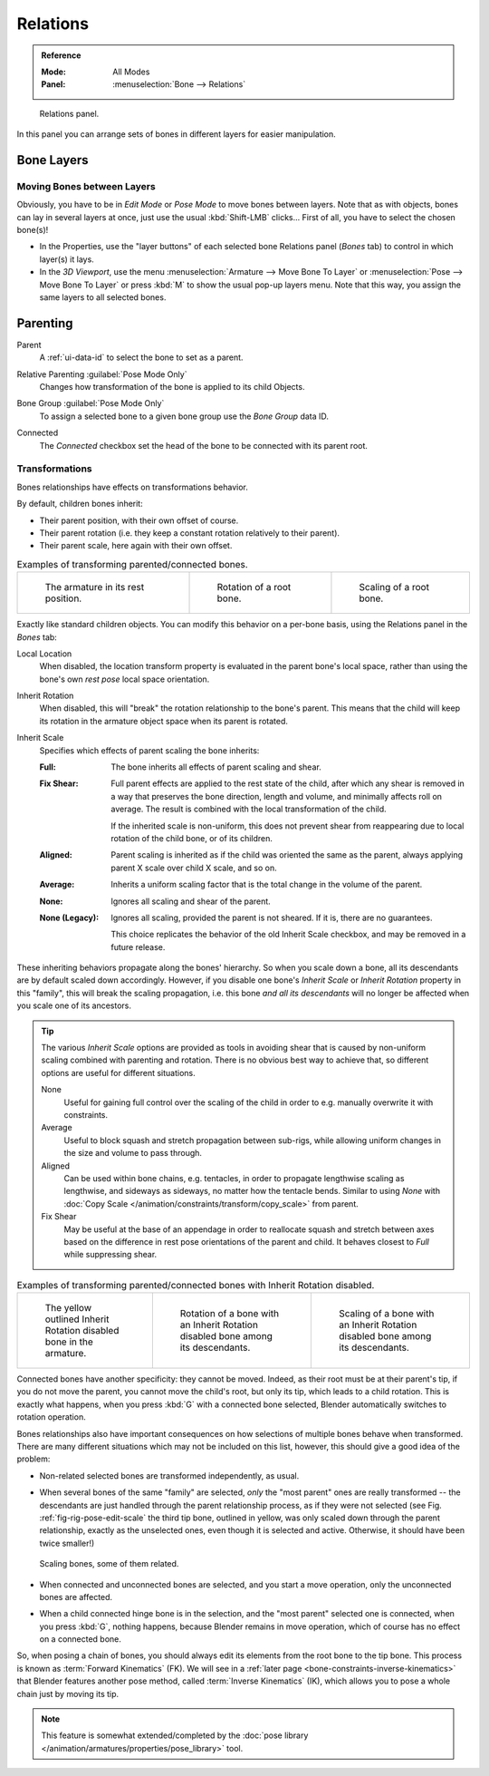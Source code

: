 
*********
Relations
*********

.. admonition:: Reference
   :class: refbox

   :Mode:      All Modes
   :Panel:     :menuselection:`Bone --> Relations`

.. figure:: /images/animation_armatures_bones_properties_relations_panel.png

   Relations panel.

In this panel you can arrange sets of bones in different layers for easier manipulation.


.. _bpy.types.EditBone.layers:

Bone Layers
===========

Moving Bones between Layers
---------------------------

Obviously, you have to be in *Edit Mode* or *Pose Mode* to move bones between layers.
Note that as with objects, bones can lay in several layers at once,
just use the usual :kbd:`Shift-LMB` clicks...
First of all, you have to select the chosen bone(s)!

- In the Properties, use the "layer buttons" of each selected bone Relations panel (*Bones* tab)
  to control in which layer(s) it lays.
- In the *3D Viewport*, use the menu :menuselection:`Armature --> Move Bone To Layer` or
  :menuselection:`Pose --> Move Bone To Layer` or press :kbd:`M` to show the usual pop-up layers menu.
  Note that this way, you assign the same layers to all selected bones.


Parenting
=========

.. _bpy.types.EditBone.parent:

Parent
   A :ref:`ui-data-id` to select the bone to set as a parent.

.. _bpy.types.Bone.use_relative_parent:

Relative Parenting :guilabel:`Pose Mode Only`
   Changes how transformation of the bone is applied to its child Objects.

.. _bpy.types.PoseBone.bone_group:

Bone Group :guilabel:`Pose Mode Only`
   To assign a selected bone to a given bone group use the *Bone Group* data ID.

.. _bpy.types.EditBone.use_connect:

Connected
   The *Connected* checkbox set the head of the bone to be connected with its parent root.


Transformations
---------------

Bones relationships have effects on transformations behavior.

By default, children bones inherit:

- Their parent position, with their own offset of course.
- Their parent rotation (i.e. they keep a constant rotation relatively to their parent).
- Their parent scale, here again with their own offset.

.. list-table:: Examples of transforming parented/connected bones.

   * - .. figure:: /images/animation_armatures_bones_properties_relations_rest.png
          :width: 200px

          The armature in its rest position.

     - .. figure:: /images/animation_armatures_bones_properties_relations_root-rotation.png
          :width: 200px

          Rotation of a root bone.

     - .. figure:: /images/animation_armatures_bones_properties_relations_root-scale.png
          :width: 200px

          Scaling of a root bone.

Exactly like standard children objects. You can modify this behavior on a per-bone basis,
using the Relations panel in the *Bones* tab:

.. _bpy.types.EditBone.use_local_location:

Local Location
   When disabled, the location transform property is evaluated in the parent bone's local space,
   rather than using the bone's own *rest pose* local space orientation.

.. _bpy.types.EditBone.use_inherit_rotation:

Inherit Rotation
   When disabled, this will "break" the rotation relationship to the bone's parent.
   This means that the child will keep its rotation in the armature object space when its parent is rotated.

.. _bpy.types.EditBone.inherit_scale:

Inherit Scale
   Specifies which effects of parent scaling the bone inherits:

   :Full:
      The bone inherits all effects of parent scaling and shear.
   :Fix Shear:
      Full parent effects are applied to the rest state of the child, after which any shear is
      removed in a way that preserves the bone direction, length and volume, and minimally affects
      roll on average. The result is combined with the local transformation of the child.

      If the inherited scale is non-uniform, this does not prevent shear from reappearing due to
      local rotation of the child bone, or of its children.
   :Aligned:
      Parent scaling is inherited as if the child was oriented the same as the parent, always
      applying parent X scale over child X scale, and so on.
   :Average:
      Inherits a uniform scaling factor that is the total change in the volume of the parent.
   :None:
      Ignores all scaling and shear of the parent.
   :None (Legacy):
      Ignores all scaling, provided the parent is not sheared. If it is, there are no guarantees.

      This choice replicates the behavior of the old Inherit Scale checkbox, and may be removed in a future release.

These inheriting behaviors propagate along the bones' hierarchy.
So when you scale down a bone, all its descendants are by default scaled down accordingly.
However, if you disable one bone's *Inherit Scale* or *Inherit Rotation*
property in this "family", this will break the scaling propagation,
i.e. this bone *and all its descendants* will no longer be affected when you scale one of its ancestors.

.. tip::

   The various *Inherit Scale* options are provided as tools in avoiding shear that is caused
   by non-uniform scaling combined with parenting and rotation. There is no obvious best way
   to achieve that, so different options are useful for different situations.

   None
      Useful for gaining full control over the scaling of the child in order
      to e.g. manually overwrite it with constraints.

   Average
      Useful to block squash and stretch propagation between sub-rigs, while
      allowing uniform changes in the size and volume to pass through.

   Aligned
      Can be used within bone chains, e.g. tentacles, in order to propagate
      lengthwise scaling as lengthwise, and sideways as sideways, no matter
      how the tentacle bends. Similar to using *None* with
      :doc:`Copy Scale </animation/constraints/transform/copy_scale>` from parent.

   Fix Shear
      May be useful at the base of an appendage in order to reallocate squash and stretch
      between axes based on the difference in rest pose orientations of the parent and child.
      It behaves closest to *Full* while suppressing shear.

.. list-table:: Examples of transforming parented/connected bones with Inherit Rotation disabled.

   * - .. figure:: /images/animation_armatures_bones_properties_relations_inherit-rot-disabled.png

          The yellow outlined Inherit Rotation disabled bone in the armature.

     - .. figure:: /images/animation_armatures_bones_properties_relations_inherit-rot-disabled-descendant.png

          Rotation of a bone with an Inherit Rotation disabled bone among its descendants.

     - .. figure:: /images/animation_armatures_bones_properties_relations_inherit-rot-disabled-scale.png

          Scaling of a bone with an Inherit Rotation disabled bone among its descendants.

Connected bones have another specificity: they cannot be moved. Indeed,
as their root must be at their parent's tip, if you do not move the parent,
you cannot move the child's root, but only its tip, which leads to a child rotation.
This is exactly what happens, when you press :kbd:`G` with a connected bone selected,
Blender automatically switches to rotation operation.

Bones relationships also have important consequences on how selections of multiple bones
behave when transformed. There are many different situations which may not be included on this list,
however, this should give a good idea of the problem:

- Non-related selected bones are transformed independently, as usual.
- When several bones of the same "family" are selected,
  *only* the "most parent" ones are really transformed --
  the descendants are just handled through the parent relationship process, as if they were not selected
  (see Fig. :ref:`fig-rig-pose-edit-scale` the third tip bone,
  outlined in yellow, was only scaled down through the parent relationship,
  exactly as the unselected ones, even though it is selected and active.
  Otherwise, it should have been twice smaller!)

  .. _fig-rig-pose-edit-scale:

  .. figure:: /images/animation_armatures_bones_properties_relations_scale-related.png
     :align: center
     :width: 320px

     Scaling bones, some of them related.

- When connected and unconnected bones are selected,
  and you start a move operation, only the unconnected bones are affected.
- When a child connected hinge bone is in the selection,
  and the "most parent" selected one is connected, when you press :kbd:`G`,
  nothing happens, because Blender remains in move operation, which of course has no effect on a connected bone.

So, when posing a chain of bones, you should always edit its elements from the root bone to the tip bone.
This process is known as :term:`Forward Kinematics` (FK).
We will see in a :ref:`later page <bone-constraints-inverse-kinematics>`
that Blender features another pose method, called :term:`Inverse Kinematics` (IK),
which allows you to pose a whole chain just by moving its tip.

.. note::

   This feature is somewhat extended/completed by
   the :doc:`pose library </animation/armatures/properties/pose_library>` tool.
